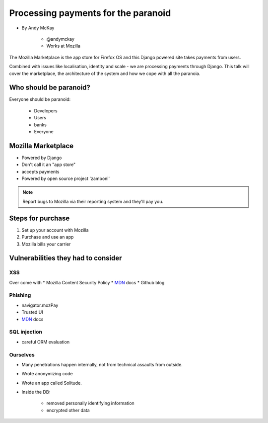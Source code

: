 ============================================
Processing payments for the paranoid
============================================

* By Andy McKay

    * @andymckay
    * Works at Mozilla

The Mozilla Marketplace is the app store for Firefox OS and this Django powered site takes payments from users. 

Combined with issues like localisation, identity and scale - we are processing payments through Django. This talk will cover the marketplace, the architecture of the system and how we cope with all the paranoia.

Who should be paranoid?
========================

Everyone should be paranoid:

    * Developers
    * Users
    * banks
    * Everyone
    
Mozilla Marketplace
=====================

* Powered by Django
* Don't call it an "app store"
* accepts payments
* Powered by open source project 'zamboni'

.. note:: 

    Report bugs to Mozilla via their reporting system and they'll pay you.

Steps for purchase
=====================

1. Set up your account with Mozilla
2. Purchase and use an app
3. Mozilla bills your carrier

Vulnerabilities they had to consider
========================================

XSS
---

Over come with 
* Mozilla Content Security Policy
* MDN_ docs
* Github blog

Phishing
------------------------

* navigator.mozPay
* Trusted UI
* MDN_ docs

SQL injection
--------------

* careful ORM evaluation

Ourselves
-----------

* Many penetrations happen internally, not from technical assaults from outside.
* Wrote anonymizing code
* Wrote an app called Solitude.
* Inside the DB:

    * removed personally identifying information
    * encrypted other data

.. _MDN: https://developer.mozilla.org/en/docs‎